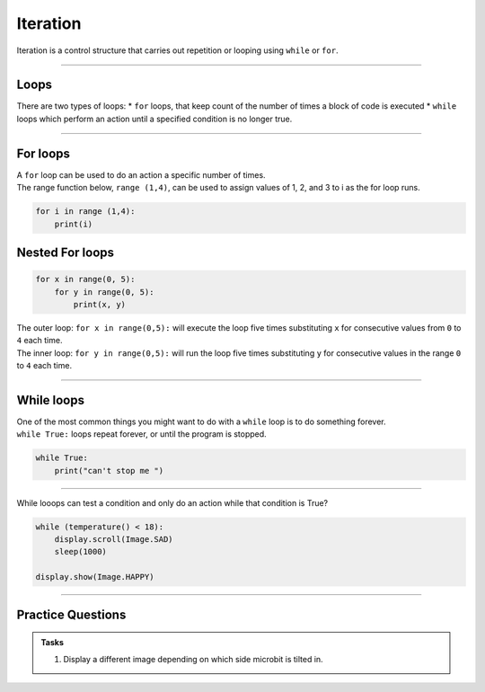 ==========================
Iteration
==========================


| Iteration is a control structure that carries out repetition or looping using ``while`` or ``for``.

----

Loops
-------------

There are two types of loops: 
* ``for`` loops, that keep count of the number of times a block of code is executed
* ``while`` loops which perform an action until a specified condition is no longer true. 

----

For loops
-------------

| A ``for`` loop can be used to do an action a specific number of times.
| The range function below, ``range (1,4)``, can be used to assign values of 1, 2, and 3 to i as the for loop runs.

.. code-block:: python

    for i in range (1,4):
        print(i)

Nested For loops
-----------------

.. code-block:: python

    for x in range(0, 5):
        for y in range(0, 5):
            print(x, y)

| The outer loop: ``for x in range(0,5):`` will execute the loop five times
 substituting ``x`` for consecutive values from ``0`` to ``4`` each time. 
| The inner loop: ``for y in range(0,5):`` will run the loop five times
 substituting ``y`` for consecutive values in the range ``0`` to ``4`` each time.


----

While loops
------------------

| One of the most common things you might want to do with a ``while`` loop is to do something forever. 
| ``while True:`` loops repeat forever, or until the program is stopped.

.. code-block:: python

    while True:
        print("can't stop me ")

----

While looops can test a condition and only do an action while that condition is True?

.. code-block:: python

    while (temperature() < 18):
        display.scroll(Image.SAD)
        sleep(1000)

    display.show(Image.HAPPY)

----

Practice Questions
--------------------

.. admonition:: Tasks

    1. Display a different image depending on which side microbit is tilted in.


